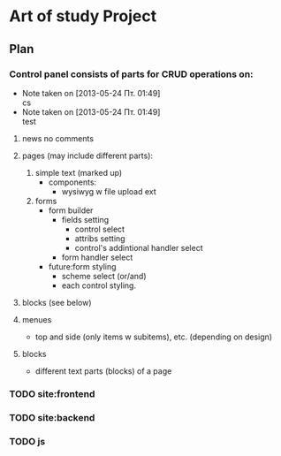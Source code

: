 * Art of study Project

** Plan
*** Control panel consists of parts for CRUD operations on:
    - Note taken on [2013-05-24 Пт. 01:49] \\
      cs
    - Note taken on [2013-05-24 Пт. 01:49] \\
      test

1. news
     no comments
2. pages (may include different parts):
   1. simple text (marked up)
      + components:
        - wysiwyg w file upload ext
   2. forms
      + form builder
        + fields setting
          + control select
          + attribs setting
          + control's addintional handler select
        + form handler select
      + future:form styling
        + scheme select (or/and)
        + each control styling.

3. blocks (see below)

4. menues
   + top and side (only items w subitems), etc. (depending on design)

5. blocks
   + different text parts (blocks) of a page

*** TODO site:frontend

*** TODO site:backend

*** TODO js
